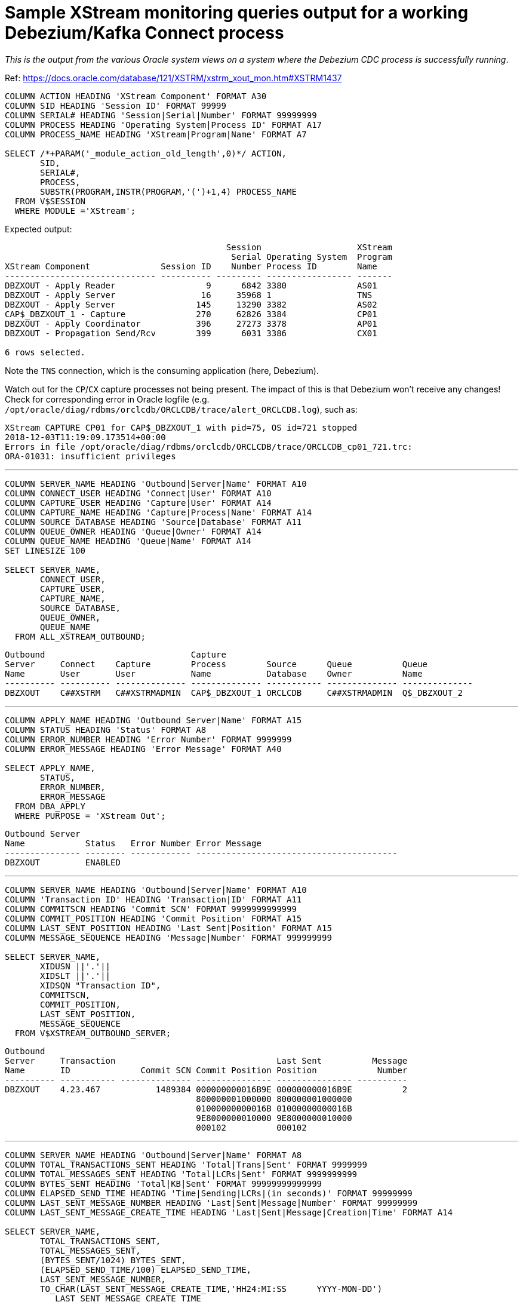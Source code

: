 = Sample XStream monitoring queries output for a working Debezium/Kafka Connect process

_This is the output from the various Oracle system views on a system where the Debezium CDC process is successfully running_. 

Ref: https://docs.oracle.com/database/121/XSTRM/xstrm_xout_mon.htm#XSTRM1437

[source,sql]
----
COLUMN ACTION HEADING 'XStream Component' FORMAT A30
COLUMN SID HEADING 'Session ID' FORMAT 99999
COLUMN SERIAL# HEADING 'Session|Serial|Number' FORMAT 99999999
COLUMN PROCESS HEADING 'Operating System|Process ID' FORMAT A17
COLUMN PROCESS_NAME HEADING 'XStream|Program|Name' FORMAT A7
 
SELECT /*+PARAM('_module_action_old_length',0)*/ ACTION,
       SID,
       SERIAL#,
       PROCESS,
       SUBSTR(PROGRAM,INSTR(PROGRAM,'(')+1,4) PROCESS_NAME
  FROM V$SESSION
  WHERE MODULE ='XStream';
----

Expected output: 

[source,sql]
----

                                            Session                   XStream
                                             Serial Operating System  Program
XStream Component              Session ID    Number Process ID        Name
------------------------------ ---------- --------- ----------------- -------
DBZXOUT - Apply Reader                  9      6842 3380              AS01
DBZXOUT - Apply Server                 16     35968 1                 TNS
DBZXOUT - Apply Server                145     13290 3382              AS02
CAP$_DBZXOUT_1 - Capture              270     62826 3384              CP01
DBZXOUT - Apply Coordinator           396     27273 3378              AP01
DBZXOUT - Propagation Send/Rcv        399      6031 3386              CX01

6 rows selected.
----

Note the `TNS` connection, which is the consuming application (here, Debezium).

Watch out for the `CP`/`CX` capture processes not being present. The impact of this is that Debezium won't receive any changes! Check for corresponding error in Oracle logfile (e.g. `/opt/oracle/diag/rdbms/orclcdb/ORCLCDB/trace/alert_ORCLCDB.log`), such as: 

[source,bash]
----
XStream CAPTURE CP01 for CAP$_DBZXOUT_1 with pid=75, OS id=721 stopped
2018-12-03T11:19:09.173514+00:00
Errors in file /opt/oracle/diag/rdbms/orclcdb/ORCLCDB/trace/ORCLCDB_cp01_721.trc:
ORA-01031: insufficient privileges
----

'''

[source,sql]
----
COLUMN SERVER_NAME HEADING 'Outbound|Server|Name' FORMAT A10
COLUMN CONNECT_USER HEADING 'Connect|User' FORMAT A10
COLUMN CAPTURE_USER HEADING 'Capture|User' FORMAT A14
COLUMN CAPTURE_NAME HEADING 'Capture|Process|Name' FORMAT A14
COLUMN SOURCE_DATABASE HEADING 'Source|Database' FORMAT A11
COLUMN QUEUE_OWNER HEADING 'Queue|Owner' FORMAT A14
COLUMN QUEUE_NAME HEADING 'Queue|Name' FORMAT A14
SET LINESIZE 100

SELECT SERVER_NAME, 
       CONNECT_USER, 
       CAPTURE_USER, 
       CAPTURE_NAME,
       SOURCE_DATABASE,
       QUEUE_OWNER,
       QUEUE_NAME
  FROM ALL_XSTREAM_OUTBOUND;
----

[source,sql]
----
Outbound                             Capture
Server     Connect    Capture        Process        Source      Queue          Queue
Name       User       User           Name           Database    Owner          Name
---------- ---------- -------------- -------------- ----------- -------------- --------------
DBZXOUT    C##XSTRM   C##XSTRMADMIN  CAP$_DBZXOUT_1 ORCLCDB     C##XSTRMADMIN  Q$_DBZXOUT_2
----

'''

[source,sql]
----
COLUMN APPLY_NAME HEADING 'Outbound Server|Name' FORMAT A15
COLUMN STATUS HEADING 'Status' FORMAT A8
COLUMN ERROR_NUMBER HEADING 'Error Number' FORMAT 9999999
COLUMN ERROR_MESSAGE HEADING 'Error Message' FORMAT A40

SELECT APPLY_NAME, 
       STATUS,
       ERROR_NUMBER,
       ERROR_MESSAGE
  FROM DBA_APPLY
  WHERE PURPOSE = 'XStream Out';
----

[source,sql]
----
Outbound Server
Name            Status   Error Number Error Message
--------------- -------- ------------ ----------------------------------------
DBZXOUT         ENABLED
----

'''

[source,sql]
----
COLUMN SERVER_NAME HEADING 'Outbound|Server|Name' FORMAT A10
COLUMN 'Transaction ID' HEADING 'Transaction|ID' FORMAT A11
COLUMN COMMITSCN HEADING 'Commit SCN' FORMAT 9999999999999
COLUMN COMMIT_POSITION HEADING 'Commit Position' FORMAT A15
COLUMN LAST_SENT_POSITION HEADING 'Last Sent|Position' FORMAT A15
COLUMN MESSAGE_SEQUENCE HEADING 'Message|Number' FORMAT 999999999
 
SELECT SERVER_NAME,
       XIDUSN ||'.'|| 
       XIDSLT ||'.'||
       XIDSQN "Transaction ID",
       COMMITSCN,
       COMMIT_POSITION,
       LAST_SENT_POSITION,
       MESSAGE_SEQUENCE
  FROM V$XSTREAM_OUTBOUND_SERVER;
----


[source,sql]
----
Outbound
Server     Transaction                                Last Sent          Message
Name       ID              Commit SCN Commit Position Position            Number
---------- ----------- -------------- --------------- --------------- ----------
DBZXOUT    4.23.467           1489384 000000000016B9E 000000000016B9E          2
                                      800000001000000 800000001000000
                                      01000000000016B 01000000000016B
                                      9E8000000010000 9E8000000010000
                                      000102          000102
----

'''

[source,sql]
----
COLUMN SERVER_NAME HEADING 'Outbound|Server|Name' FORMAT A8
COLUMN TOTAL_TRANSACTIONS_SENT HEADING 'Total|Trans|Sent' FORMAT 9999999
COLUMN TOTAL_MESSAGES_SENT HEADING 'Total|LCRs|Sent' FORMAT 9999999999
COLUMN BYTES_SENT HEADING 'Total|KB|Sent' FORMAT 99999999999999
COLUMN ELAPSED_SEND_TIME HEADING 'Time|Sending|LCRs|(in seconds)' FORMAT 99999999
COLUMN LAST_SENT_MESSAGE_NUMBER HEADING 'Last|Sent|Message|Number' FORMAT 99999999
COLUMN LAST_SENT_MESSAGE_CREATE_TIME HEADING 'Last|Sent|Message|Creation|Time' FORMAT A14
 
SELECT SERVER_NAME,
       TOTAL_TRANSACTIONS_SENT,
       TOTAL_MESSAGES_SENT,
       (BYTES_SENT/1024) BYTES_SENT,
       (ELAPSED_SEND_TIME/100) ELAPSED_SEND_TIME,
       LAST_SENT_MESSAGE_NUMBER,
       TO_CHAR(LAST_SENT_MESSAGE_CREATE_TIME,'HH24:MI:SS      YYYY-MON-DD') 
          LAST_SENT_MESSAGE_CREATE_TIME
  FROM V$XSTREAM_OUTBOUND_SERVER;
----

[source,sql]
----
                                                                     Last
                                                      Time      Last Sent
Outbound    Total       Total           Total      Sending      Sent Message
Server      Trans        LCRs              KB         LCRs   Message Creation
Name         Sent        Sent            Sent (in seconds)    Number Time
-------- -------- ----------- --------------- ------------ --------- --------------
DBZXOUT         7          16             300            0   1489384 14:12:06
                                                                     2018-NOV-30
----

'''

[source,sql]
----
COLUMN SERVER_NAME HEADING 'Outbound|Server|Name' FORMAT A10
COLUMN SOURCE_DATABASE HEADING 'Source|Database' FORMAT A20
COLUMN PROCESSED_LOW_POSITION HEADING 'Processed|Low LCR|Position' FORMAT A30
COLUMN PROCESSED_LOW_TIME HEADING 'Processed|Low|Time' FORMAT A9

SELECT SERVER_NAME,
       SOURCE_DATABASE,
       PROCESSED_LOW_POSITION,
       TO_CHAR(PROCESSED_LOW_TIME,'HH24:MI:SS MM/DD/YY') PROCESSED_LOW_TIME
FROM ALL_XSTREAM_OUTBOUND_PROGRESS; 
----

[source,sql]
----
Outbound                        Processed                      Processed
Server     Source               Low LCR                        Low
Name       Database             Position                       Time
---------- -------------------- ------------------------------ ---------
DBZXOUT    ORCLCDB              000000000016B9E700000000000000 14:14:58
                                00000000000016B9E7000000000000 11/30/18
                                000002
----

'''

[source,sql]
----
COLUMN APPLY_NAME HEADING 'Outbound Server|Name' FORMAT A15
COLUMN PARAMETER HEADING 'Parameter' FORMAT A30
COLUMN VALUE HEADING 'Value' FORMAT A22
COLUMN SET_BY_USER HEADING 'Set by|User?' FORMAT A10
 
SELECT APPLY_NAME,
       PARAMETER, 
       VALUE,
       SET_BY_USER  
  FROM ALL_APPLY_PARAMETERS a, ALL_XSTREAM_OUTBOUND o
  WHERE a.APPLY_NAME=o.SERVER_NAME
  ORDER BY a.PARAMETER;
----

[source,sql]
----
Outbound Server                                                       Set by
Name            Parameter                      Value                  User?
--------------- ------------------------------ ---------------------- ----------
DBZXOUT         ALLOW_DUPLICATE_ROWS           N                      NO
DBZXOUT         APPLY_SEQUENCE_NEXTVAL         Y                      NO
DBZXOUT         BATCHSQL_MODE                  SEQUENTIAL             NO
DBZXOUT         CDGRANULARITY                  COLGROUP               NO
DBZXOUT         COMMIT_SERIALIZATION           DEPENDENT_TRANSACTIONS NO
DBZXOUT         COMPARE_KEY_ONLY               N                      NO
DBZXOUT         COMPUTE_LCR_DEP_ON_ARRIVAL     N                      NO
DBZXOUT         DISABLE_ON_ERROR               Y                      NO
DBZXOUT         DISABLE_ON_LIMIT               N                      NO
DBZXOUT         EAGER_SIZE                     9500                   NO
DBZXOUT         ENABLE_XSTREAM_TABLE_STATS     Y                      NO
DBZXOUT         EXCLUDETAG                                            NO
DBZXOUT         EXCLUDETRANS                                          NO
DBZXOUT         EXCLUDEUSER                                           NO
DBZXOUT         EXCLUDEUSERID                                         NO
DBZXOUT         GETAPPLOPS                     Y                      NO
DBZXOUT         GETREPLICATES                  N                      NO
DBZXOUT         GROUPTRANSOPS                  10000                  NO
DBZXOUT         HANDLECOLLISIONS               N                      NO
DBZXOUT         IGNORE_TRANSACTION                                    NO
DBZXOUT         MAXIMUM_SCN                    INFINITE               NO
DBZXOUT         MAX_PARALLELISM                1                      NO
DBZXOUT         MAX_SGA_SIZE                   INFINITE               NO
DBZXOUT         MESSAGE_TRACKING_FREQUENCY     0                      NO
DBZXOUT         OPTIMIZE_PROGRESS_TABLE        N                      NO
DBZXOUT         OPTIMIZE_SELF_UPDATES          Y                      NO
DBZXOUT         PARALLELISM                    1                      NO
DBZXOUT         PARALLELISM_INTERVAL           5                      NO
DBZXOUT         PRESERVE_ENCRYPTION            Y                      NO
DBZXOUT         RTRIM_ON_IMPLICIT_CONVERSION   Y                      NO
DBZXOUT         STARTUP_SECONDS                0                      NO
DBZXOUT         SUPPRESSTRIGGERS               Y                      NO
DBZXOUT         TIME_LIMIT                     INFINITE               NO
DBZXOUT         TRACE_LEVEL                    0                      NO
DBZXOUT         TRANSACTION_LIMIT              INFINITE               NO
DBZXOUT         TXN_AGE_SPILL_THRESHOLD        900                    NO
DBZXOUT         TXN_LCR_SPILL_THRESHOLD        10000                  NO
DBZXOUT         WRITE_ALERT_LOG                Y                      NO

38 rows selected.
----
